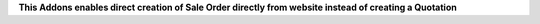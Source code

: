 **This Addons enables direct creation of Sale Order directly from website instead of creating a Quotation**
